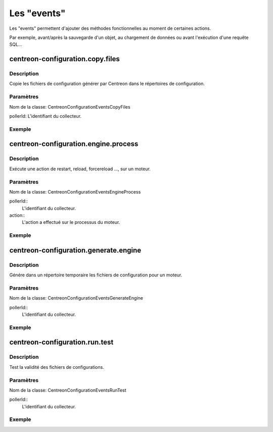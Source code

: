 Les "events"
------------------

Les "events" permettent d'ajouter des méthodes fonctionnelles au moment de certaines actions.

Par exemple, avant/après la sauvegarde d'un objet, au chargement de données ou avant l'exécution d'une requête SQL...

centreon-configuration.copy.files
~~~~~~~~~~~~~~~~~~~~~~~~~~~~~~~~~

Description
###########

Copie les fichiers de configuration générer par Centreon dans le répertoires de configuration.

Paramètres
##########

Nom de la classe: \CentreonConfiguration\Events\CopyFiles

pollerId: L'identifiant du collecteur.

.. highlight:: php

   <?php

   $params = new CopyFiles($pollerId);

Exemple
#######

.. highlight:: php

   <?php

   namespace \Module\Listeners\CentreonConfiguration;

   class CopyFiles {
        static public function execute($params) {
            copy($tmpFile, $params->getPollerId());
        }
   }

centreon-configuration.engine.process
~~~~~~~~~~~~~~~~~~~~~~~~~~~~~~~~~~~~~

Description
###########

Exécute une action de restart, reload, forcereload ..., sur un moteur.

Paramètres
##########

Nom de la classe: \CentreonConfiguration\Events\EngineProcess

pollerId::
  L'identifiant du collecteur.

action::
  L'action a effectué sur le processus du moteur.

.. highlight:: php

   <?php

   $params = new EngineProcess($pollerId, $action);

Exemple
#######

.. highlight:: php

   <?php

   namespace \Module\Listeners\CentreonConfiguration;

   class EngineProcess {
        static public function execute($params) {
          $command = getCommand($pollerId);
          exec($command . " " . $action, $output, $status);
          $params->setOutput($output);
          $params->setStatus($status);
        }
   }

centreon-configuration.generate.engine
~~~~~~~~~~~~~~~~~~~~~~~~~~~~~~~~~~~~~~

Description
###########

Génére dans un répertoire temporaire les fichiers de configuration pour un moteur.

Paramètres
##########

Nom de la classe: \CentreonConfiguration\Events\GenerateEngine

pollerId::
  L'identifiant du collecteur.

.. highlight:: php

   <?php

   $params = new GenerateEngine($pollerId);

Exemple
#######

.. highlight:: php

   <?php

   namespace \Module\Listeners\CentreonConfiguration;

   class GenerateEngine {
        static public function execute($params) {
          $tmpDir = getTmpDir($pollerId);
          geneateConf($tmpDir);
        }
   }

centreon-configuration.run.test
~~~~~~~~~~~~~~~~~~~~~~~~~~~~~~~

Description
###########

Test la validité des fichiers de configurations.

Paramètres
##########

Nom de la classe: \CentreonConfiguration\Events\RunTest

pollerId::
  L'identifiant du collecteur.

.. highlight:: php

   <?php

   $params = new RunTest($pollerId);

Exemple
#######

.. highlight:: php

   <?php

   namespace \Module\Listeners\CentreonConfiguration;

   class RunTest {
        static public function execute($params) {
          $tmpDir = getTmpDir($pollerId);
          testConfig($tmpDir);
        }
   }
